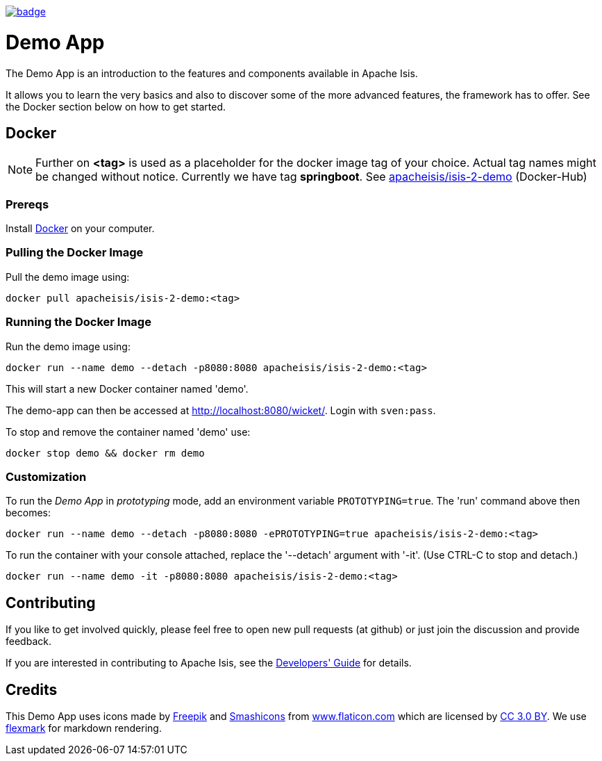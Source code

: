 image:https://github.com/apache-isis-committers/isis-nightly/workflows/Nightly/badge.svg[link="https://github.com/apache-isis-committers/isis-nightly/actions?query=workflow%3A%22Nightly%22"]

= Demo App

The Demo App is an introduction to the features and components available in Apache Isis.

It allows you to learn the very basics and also to discover some of the more advanced features, the framework has to offer. See the Docker section below on how to get started. 

== Docker

NOTE: Further on *<tag>* is used as a placeholder for the docker image tag of your choice. Actual tag names might be changed without notice. Currently we have tag *springboot*. See https://hub.docker.com/r/apacheisis/isis-2-demo/tags/[apacheisis/isis-2-demo] (Docker-Hub)

=== Prereqs

Install https://www.docker.com/community-edition[Docker] on your computer.

=== Pulling the Docker Image

Pull the demo image using:

[source]
----
docker pull apacheisis/isis-2-demo:<tag>
----

=== Running the Docker Image

Run the demo image using:

[source]
----
docker run --name demo --detach -p8080:8080 apacheisis/isis-2-demo:<tag>
----

This will start a new Docker container named 'demo'.

The demo-app can then be accessed at http://localhost:8080/wicket/[].
Login with `sven:pass`.

To stop and remove the container named 'demo' use:

[source]
----
docker stop demo && docker rm demo
----

=== Customization

To run the _Demo App_ in _prototyping_ mode, add an environment variable `PROTOTYPING=true`.
The 'run' command above then becomes:

[source]
----
docker run --name demo --detach -p8080:8080 -ePROTOTYPING=true apacheisis/isis-2-demo:<tag>
----

To run the container with your console attached, replace the '--detach' argument with '-it'. (Use CTRL-C to stop and detach.)

[source]
----
docker run --name demo -it -p8080:8080 apacheisis/isis-2-demo:<tag>
----

== Contributing

If you like to get involved quickly, please feel free to open new pull requests (at github) or just join the discussion and provide feedback.

If you are interested in contributing to Apache Isis, see the https://isis.apache.org/guides/dg/dg.html[Developers' Guide] for details. 

== Credits

This Demo App uses icons made by http://www.freepik.com[Freepik] and
 https://www.flaticon.com/authors/smashicons[Smashicons] from https://www.flaticon.com/[www.flaticon.com] which are licensed by http://creativecommons.org/licenses/by/3.0/[CC 3.0 BY]. We use https://github.com/vsch/flexmark-java[flexmark] for markdown rendering.
